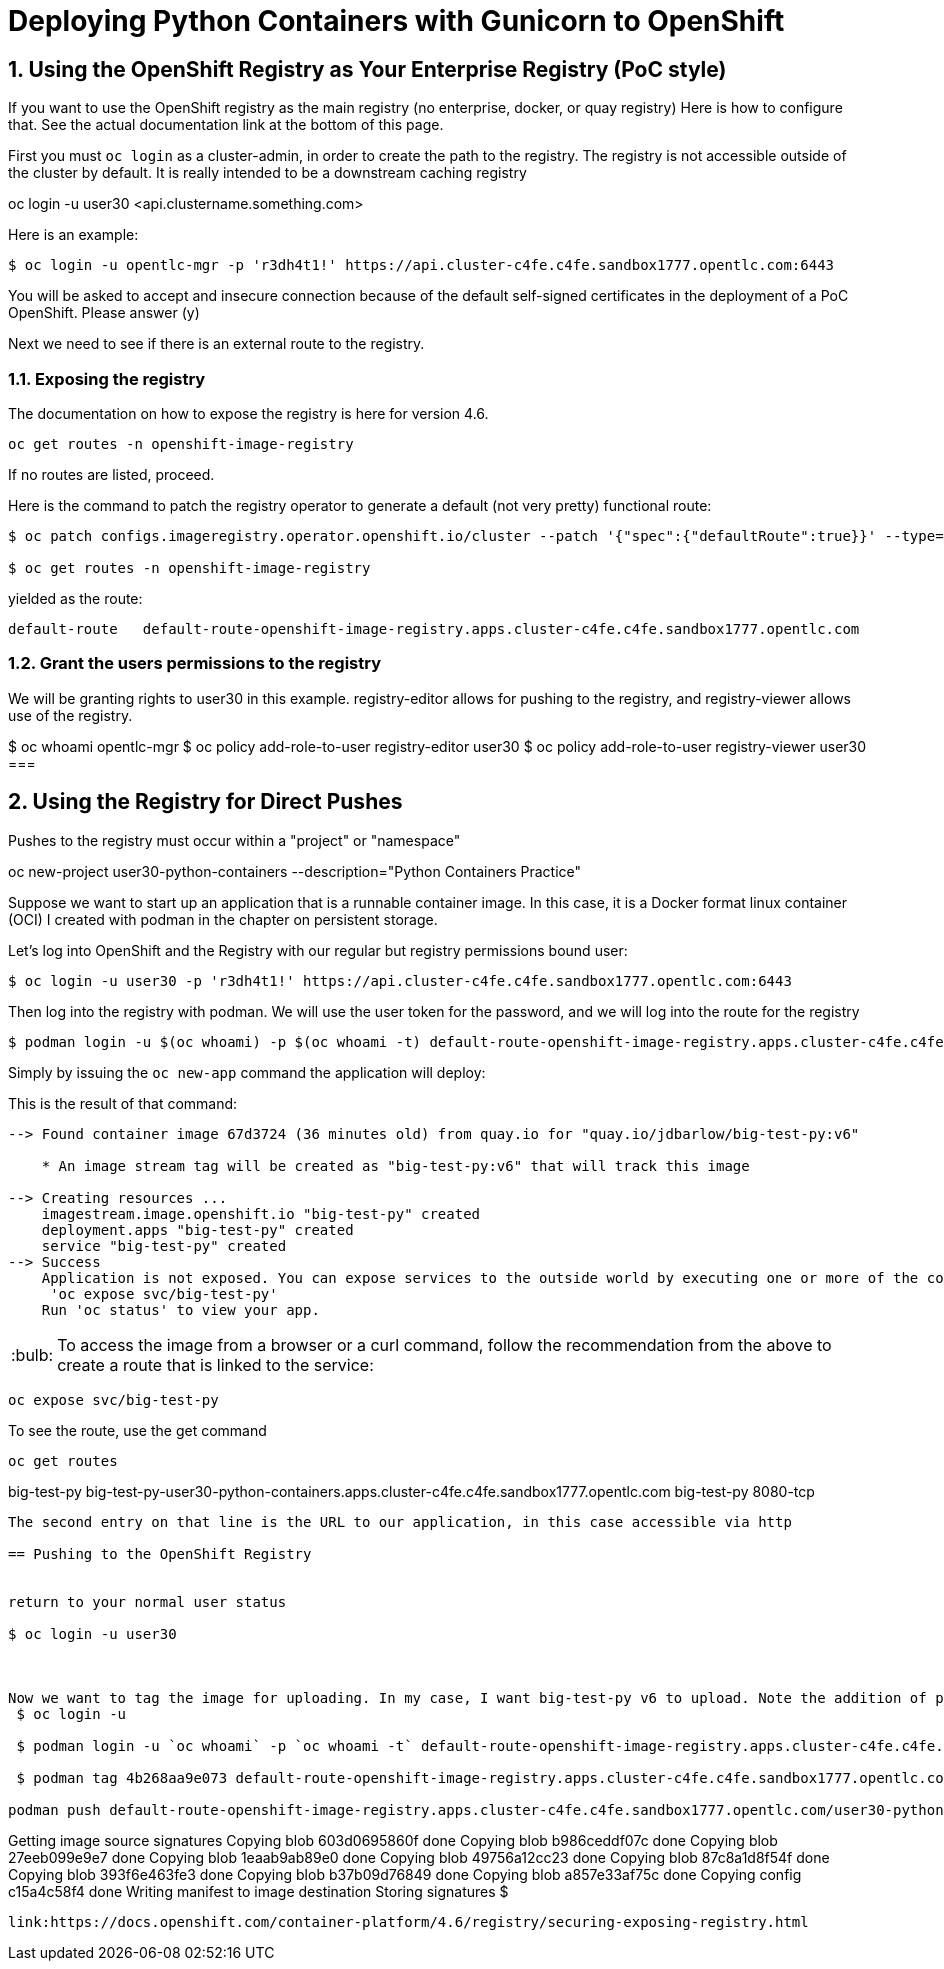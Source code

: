 
:sectnums:
:sectnumlevels: 3
:imagesdir: ../images 

:tip-caption: :bulb:
:note-caption: :information_source:
:important-caption: :heavy_exclamation_mark:
:caution-caption: :fire:
:warning-caption: :warning:
ifdef::env-github[]
endif::[]

= Deploying Python Containers with Gunicorn to OpenShift

== Using the OpenShift Registry as Your Enterprise Registry (PoC style)

If you want to use the OpenShift registry as the main registry (no enterprise, docker, or quay registry) Here is how to configure that. See the actual documentation link at the bottom of this page.

First you must `oc login` as a cluster-admin, in order to create the path to the registry. The registry is not accessible outside of the cluster by default. It is really intended to be a downstream caching registry

oc login -u user30 <api.clustername.something.com>

Here is an example: 

[source,bash]
$ oc login -u opentlc-mgr -p 'r3dh4t1!' https://api.cluster-c4fe.c4fe.sandbox1777.opentlc.com:6443

You will be asked to accept and insecure connection because of the default self-signed certificates in the deployment of a PoC OpenShift. Please answer (y)

Next we need to see if there is an external route to the registry.

=== Exposing the registry

The documentation on how to expose the registry is here for version 4.6. 

[source,bash]
oc get routes -n openshift-image-registry

If no routes are listed, proceed.

Here is the command to patch the registry operator to generate a default (not very pretty) functional route:

[source,bash]
----
$ oc patch configs.imageregistry.operator.openshift.io/cluster --patch '{"spec":{"defaultRoute":true}}' --type=merge

$ oc get routes -n openshift-image-registry
----
yielded as the route:

```
default-route   default-route-openshift-image-registry.apps.cluster-c4fe.c4fe.sandbox1777.opentlc.com
```

=== Grant the users permissions to the registry

We will be granting rights to user30 in this example. registry-editor allows for pushing to the registry, and registry-viewer allows use of the registry.

$ oc whoami
opentlc-mgr 
$ oc policy add-role-to-user registry-editor user30
$ oc policy add-role-to-user registry-viewer user30
===

== Using the Registry for Direct Pushes

Pushes to the registry must occur within a "project" or "namespace"

oc new-project user30-python-containers --description="Python Containers Practice"

Suppose we want to start up an application that is a runnable container image. In this case, it is a Docker format linux container (OCI) I created with podman in the chapter on persistent storage.

Let's log into OpenShift and the Registry with our regular but registry permissions bound user: 

[source,bash]
$ oc login -u user30 -p 'r3dh4t1!' https://api.cluster-c4fe.c4fe.sandbox1777.opentlc.com:6443

Then log into the registry with podman. We will use the user token for the password, and we will log into the route for the registry

[source,bash]
$ podman login -u $(oc whoami) -p $(oc whoami -t) default-route-openshift-image-registry.apps.cluster-c4fe.c4fe.sandbox1777.opentlc.com --

Simply by issuing the `oc new-app` command the application will deploy:



This is the result of that command:

```
--> Found container image 67d3724 (36 minutes old) from quay.io for "quay.io/jdbarlow/big-test-py:v6"

    * An image stream tag will be created as "big-test-py:v6" that will track this image

--> Creating resources ...
    imagestream.image.openshift.io "big-test-py" created
    deployment.apps "big-test-py" created
    service "big-test-py" created
--> Success
    Application is not exposed. You can expose services to the outside world by executing one or more of the commands below:
     'oc expose svc/big-test-py' 
    Run 'oc status' to view your app.
```

TIP: To access the image from a browser or a curl command, follow the recommendation from the above to create a route that is linked to the service:
```
oc expose svc/big-test-py
```
To see the route, use the get command

```
oc get routes
```
big-test-py   big-test-py-user30-python-containers.apps.cluster-c4fe.c4fe.sandbox1777.opentlc.com          big-test-py   8080-tcp 
```

The second entry on that line is the URL to our application, in this case accessible via http

== Pushing to the OpenShift Registry


return to your normal user status

$ oc login -u user30



Now we want to tag the image for uploading. In my case, I want big-test-py v6 to upload. Note the addition of port 5000 to the 
 $ oc login -u 

 $ podman login -u `oc whoami` -p `oc whoami -t` default-route-openshift-image-registry.apps.cluster-c4fe.c4fe.sandbox1777.opentlc.com --tls-verify=false

 $ podman tag 4b268aa9e073 default-route-openshift-image-registry.apps.cluster-c4fe.c4fe.sandbox1777.opentlc.com/user30-python-containers/plone:v1

podman push default-route-openshift-image-registry.apps.cluster-c4fe.c4fe.sandbox1777.opentlc.com/user30-python-containers/plone:v1

```
Getting image source signatures
Copying blob 603d0695860f done  
Copying blob b986ceddf07c done  
Copying blob 27eeb099e9e7 done  
Copying blob 1eaab9ab89e0 done  
Copying blob 49756a12cc23 done  
Copying blob 87c8a1d8f54f done  
Copying blob 393f6e463fe3 done  
Copying blob b37b09d76849 done  
Copying blob a857e33af75c done  
Copying config c15a4c58f4 done  
Writing manifest to image destination
Storing signatures
$
```

link:https://docs.openshift.com/container-platform/4.6/registry/securing-exposing-registry.html
